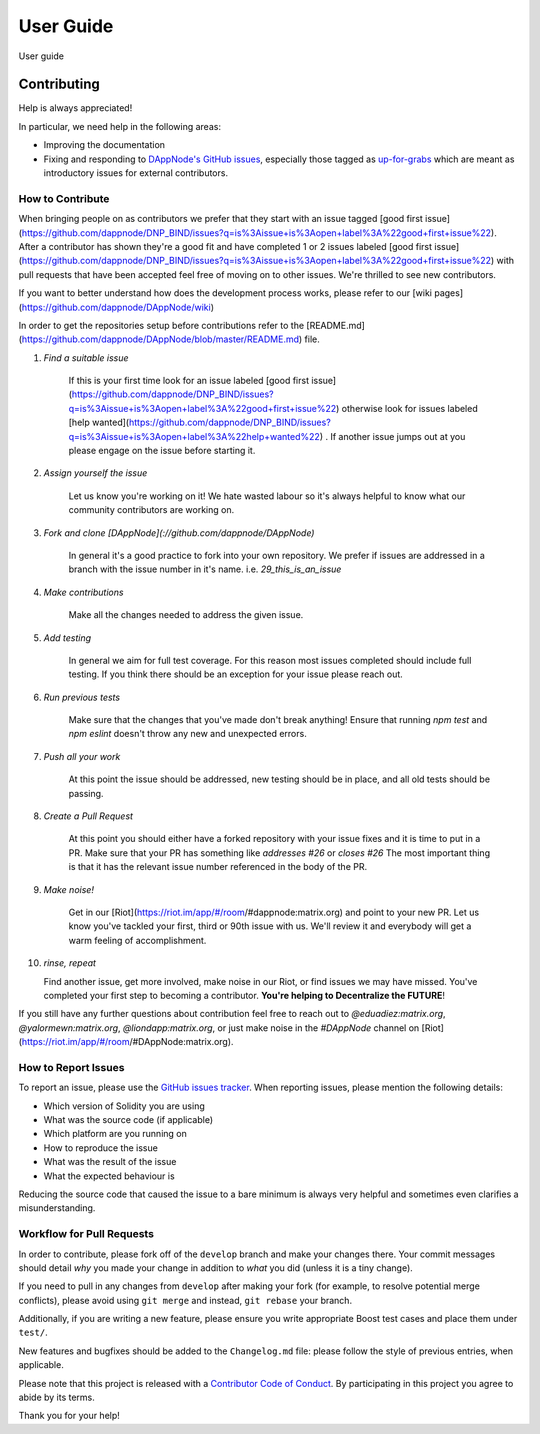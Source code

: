 .. index:: ! userguide

.. userguide:

#######################
User Guide
#######################

User guide

Contributing
############

Help is always appreciated!

In particular, we need help in the following areas:

* Improving the documentation
* Fixing and responding to `DAppNode's GitHub issues
  <https://github.com/ethereum/solidity/issues>`_, especially those tagged as
  `up-for-grabs <https://github.com/ethereum/solidity/issues?q=is%3Aopen+is%3Aissue+label%3Aup-for-grabs>`_ which are
  meant as introductory issues for external contributors.


How to Contribute
=================

When bringing people on as contributors we prefer that they start with an issue tagged [good first issue](https://github.com/dappnode/DNP_BIND/issues?q=is%3Aissue+is%3Aopen+label%3A%22good+first+issue%22). After a contributor has shown they're a good fit and have completed 1 or 2 issues labeled [good first issue](https://github.com/dappnode/DNP_BIND/issues?q=is%3Aissue+is%3Aopen+label%3A%22good+first+issue%22) with pull requests that have been accepted feel free of moving on to other issues. We're thrilled to see new contributors. 

If you want to better understand how does the development process works, please refer to our [wiki pages](https://github.com/dappnode/DAppNode/wiki)

In order to get the repositories setup before contributions refer to the [README.md](https://github.com/dappnode/DAppNode/blob/master/README.md) file.

1. *Find a suitable issue*

    If this is your first time look for an issue labeled [good first issue](https://github.com/dappnode/DNP_BIND/issues?q=is%3Aissue+is%3Aopen+label%3A%22good+first+issue%22) otherwise look for issues labeled [help wanted](https://github.com/dappnode/DNP_BIND/issues?q=is%3Aissue+is%3Aopen+label%3A%22help+wanted%22) . If another issue jumps out at you please engage on the issue before starting it.

2. *Assign yourself the issue*

    Let us know you're working on it! We hate wasted labour so it's always helpful to know what our community contributors are working on.

3. *Fork and clone [DAppNode](://github.com/dappnode/DAppNode)*

    In general it's a good practice to fork into your own repository. We prefer if issues
    are addressed in a branch with the issue number in it's name.
    i.e. `29_this_is_an_issue`

4. *Make contributions*

    Make all the changes needed to address the given issue.

5. *Add testing*

    In general we aim for full test coverage. For this reason most issues completed should include full testing. If you think there should be an exception for your issue please reach out. 

6. *Run previous tests*

    Make sure that the changes that you've made don't break anything! Ensure that running `npm test` and `npm eslint` doesn't throw any new and unexpected errors.

7. *Push all your work*

    At this point the issue should be addressed, new testing should be in place, and all old tests should be passing.

8. *Create a Pull Request*

    At this point you should either have a forked repository with your issue fixes and it is time to put in a PR. Make sure that your PR has something like `addresses #26` or `closes #26` The most important thing is that it has the relevant issue number referenced in the body of the PR.

9. *Make noise!*

    Get in our [Riot](https://riot.im/app/#/room/#dappnode:matrix.org) and point to your new PR. Let us know you've tackled your first, third or 90th issue with us. We'll review it and everybody will get a warm feeling of accomplishment.

10. *rinse, repeat*

    Find another issue, get more involved, make noise in our Riot, or find issues we may have missed. You've completed your first step to becoming a contributor. **You're helping to Decentralize the FUTURE**!


If you still have any further questions about contribution feel free to reach out to `@eduadiez:matrix.org`,  `@yalormewn:matrix.org`, `@liondapp:matrix.org`, or just make noise in the `#DAppNode` channel on [Riot](https://riot.im/app/#/room/#DAppNode:matrix.org).


How to Report Issues
====================

To report an issue, please use the
`GitHub issues tracker <https://github.com/ethereum/solidity/issues>`_. When
reporting issues, please mention the following details:

* Which version of Solidity you are using
* What was the source code (if applicable)
* Which platform are you running on
* How to reproduce the issue
* What was the result of the issue
* What the expected behaviour is

Reducing the source code that caused the issue to a bare minimum is always
very helpful and sometimes even clarifies a misunderstanding.


Workflow for Pull Requests
==========================

In order to contribute, please fork off of the ``develop`` branch and make your
changes there. Your commit messages should detail *why* you made your change
in addition to *what* you did (unless it is a tiny change).

If you need to pull in any changes from ``develop`` after making your fork (for
example, to resolve potential merge conflicts), please avoid using ``git merge``
and instead, ``git rebase`` your branch.

Additionally, if you are writing a new feature, please ensure you write appropriate
Boost test cases and place them under ``test/``.

New features and bugfixes should be added to the ``Changelog.md`` file: please
follow the style of previous entries, when applicable.

Please note that this project is released with a `Contributor Code of Conduct
<https://raw.githubusercontent.com/dappnode/DAppNode/master/CODE_OF_CONDUCT.md>`_.
By participating in this project you agree to abide by its terms.

Thank you for your help!
